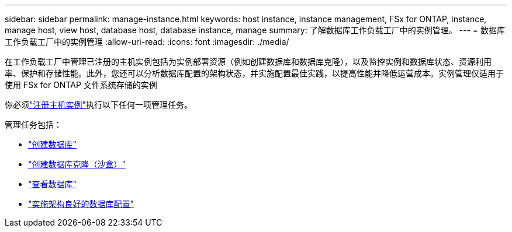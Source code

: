 ---
sidebar: sidebar 
permalink: manage-instance.html 
keywords: host instance, instance management, FSx for ONTAP, instance, manage host, view host, database host, database instance, manage 
summary: 了解数据库工作负载工厂中的实例管理。 
---
= 数据库工作负载工厂中的实例管理
:allow-uri-read: 
:icons: font
:imagesdir: ./media/


[role="lead"]
在工作负载工厂中管理已注册的主机实例包括为实例部署资源（例如创建数据库和数据库克隆），以及监控实例和数据库状态、资源利用率、保护和存储性能。此外，您还可以分析数据库配置的架构状态，并实施配置最佳实践，以提高性能并降低运营成本。实例管理仅适用于使用 FSx for ONTAP 文件系统存储的实例

你必须link:register-instance.html["注册主机实例"]执行以下任何一项管理任务。

管理任务包括：

* link:create-database.html["创建数据库"]
* link:create-sandbox-clone.html["创建数据库克隆（沙盒）"]
* link:view-databases.html["查看数据库"]
* link:optimize-configurations.html["实施架构良好的数据库配置"]

